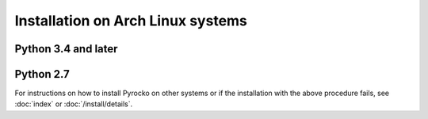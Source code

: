 Installation on Arch Linux systems
==================================

Python 3.4 and later
--------------------

.. code-block:: bash
    :caption: **Arch Linux** (e.g. 2017.11.01)

    sudo pacman -Syu git make gcc python python-setuptools \
        python-numpy python-scipy python-matplotlib \
        python-pyqt5 qt5-svg python-pyqt4 \
        python-cairo python-opengl python-progressbar \
        python-requests python-yaml python-jinja python-future \
        python-nose python-coverage

    cd ~/src/   # or wherever you keep your source packages
    git clone git://github.com/pyrocko/pyrocko.git pyrocko
    cd pyrocko
    sudo python setup.py install

Python 2.7
----------

.. code-block:: bash
    :caption: **Arch Linux** (e.g. 2017.11.01)

    sudo pacman -Syu git make gcc python2 python2-setuptools \
        python2-numpy python2-scipy python2-matplotlib \
        python2-pyqt5 qt5-svg python2-pyqt4 \
        python2-cairo python2-opengl python2-progressbar \
        python2-requests python2-yaml python2-jinja python2-future \
        python2-nose python2-coverage

    cd ~/src/   # or wherever you keep your source packages
    git clone git://github.com/pyrocko/pyrocko.git pyrocko
    cd pyrocko
    sudo python2 setup.py install

For instructions on how to install Pyrocko on other systems or if the
installation with the above procedure fails, see :doc:`index` or
:doc:`/install/details`.
